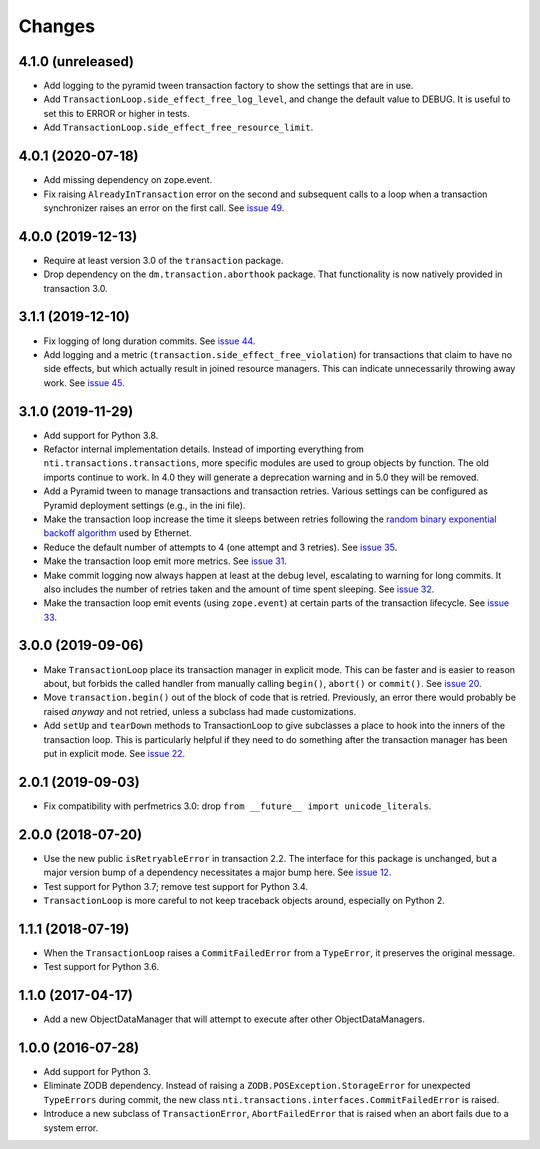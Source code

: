 
=========
 Changes
=========

4.1.0 (unreleased)
==================

- Add logging to the pyramid tween transaction factory to show the
  settings that are in use.
- Add ``TransactionLoop.side_effect_free_log_level``, and change the
  default value to DEBUG. It is useful to set this to ERROR or higher
  in tests.
- Add ``TransactionLoop.side_effect_free_resource_limit``.


4.0.1 (2020-07-18)
==================

- Add missing dependency on zope.event.
- Fix raising ``AlreadyInTransaction`` error on the second and
  subsequent calls to a loop when a transaction synchronizer raises an
  error on the first call. See `issue 49
  <https://github.com/NextThought/nti.transactions/issues/49>`_.

4.0.0 (2019-12-13)
==================

- Require at least version 3.0 of the ``transaction`` package.

- Drop dependency on the ``dm.transaction.aborthook`` package. That
  functionality is now natively provided in transaction 3.0.


3.1.1 (2019-12-10)
==================

- Fix logging of long duration commits. See `issue 44
  <https://github.com/NextThought/nti.transactions/issues/44>`_.

- Add logging and a metric
  (``transaction.side_effect_free_violation``) for transactions that
  claim to have no side effects, but which actually result in joined
  resource managers. This can indicate unnecessarily throwing away
  work. See `issue 45 <https://github.com/NextThought/nti.transactions/issues/45>`_.


3.1.0 (2019-11-29)
==================

- Add support for Python 3.8.

- Refactor internal implementation details. Instead of importing
  everything from ``nti.transactions.transactions``, more specific
  modules are used to group objects by function. The old imports
  continue to work. In 4.0 they will generate a deprecation warning
  and in 5.0 they will be removed.

- Add a Pyramid tween to manage transactions and transaction retries.
  Various settings can be configured as Pyramid deployment settings
  (e.g., in the ini file).

- Make the transaction loop increase the time it sleeps between
  retries following the `random binary exponential backoff algorithm
  <https://en.wikipedia.org/wiki/Exponential_backoff>`_ used by Ethernet.

- Reduce the default number of attempts to 4 (one attempt and 3
  retries). See `issue 35 <https://github.com/NextThought/nti.transactions/issues/35>`_.

- Make the transaction loop emit more metrics. See `issue 31
  <https://github.com/NextThought/nti.transactions/issues/31>`_.

- Make commit logging now always happen at least at the debug level,
  escalating to warning for long commits. It also includes the number
  of retries taken and the amount of time spent sleeping. See `issue
  32 <https://github.com/NextThought/nti.transactions/issues/32>`_.

- Make the transaction loop emit events (using ``zope.event``) at certain parts of the
  transaction lifecycle. See `issue 33 <https://github.com/NextThought/nti.transactions/issues/33>`_.

3.0.0 (2019-09-06)
==================

- Make ``TransactionLoop`` place its transaction manager in explicit
  mode. This can be faster and is easier to reason about, but forbids
  the called handler from manually calling ``begin()``, ``abort()`` or
  ``commit()``. See `issue 20
  <https://github.com/NextThought/nti.transactions/issues/20>`_.

- Move ``transaction.begin()`` out of the block of code that is
  retried. Previously, an error there would probably be raised
  *anyway* and not retried, unless a subclass had made customizations.

- Add ``setUp`` and ``tearDown`` methods to TransactionLoop to give
  subclasses a place to hook into the inners of the transaction loop.
  This is particularly helpful if they need to do something after the
  transaction manager has been put in explicit mode. See `issue 22
  <https://github.com/NextThought/nti.transactions/issues/22>`_.

2.0.1 (2019-09-03)
==================

- Fix compatibility with perfmetrics 3.0: drop ``from __future__
  import unicode_literals``.


2.0.0 (2018-07-20)
==================

- Use the new public ``isRetryableError`` in transaction 2.2. The
  interface for this package is unchanged, but a major version bump of
  a dependency necessitates a major bump here. See `issue 12
  <https://github.com/NextThought/nti.transactions/issues/12>`_.

- Test support for Python 3.7; remove test support for Python 3.4.

- ``TransactionLoop`` is more careful to not keep traceback objects
  around, especially on Python 2.

1.1.1 (2018-07-19)
==================

- When the ``TransactionLoop`` raises a ``CommitFailedError`` from a
  ``TypeError``, it preserves the original message.

- Test support for Python 3.6.

1.1.0 (2017-04-17)
==================

- Add a new ObjectDataManager that will attempt to execute after
  other ObjectDataManagers.


1.0.0 (2016-07-28)
==================

- Add support for Python 3.
- Eliminate ZODB dependency. Instead of raising a
  ``ZODB.POSException.StorageError`` for unexpected ``TypeErrors``
  during commit, the new class
  ``nti.transactions.interfaces.CommitFailedError`` is raised.
- Introduce a new subclass of ``TransactionError``,
  ``AbortFailedError`` that is raised when an abort fails due to a
  system error.
